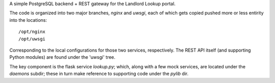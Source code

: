 A simple PostgreSQL backend + REST gateway for the Landlord Lookup portal. 

The code is organized into two major branches, `nginx` and `uwsgi`, each of which gets copied pushed more or less entirity into the locations::

  /opt/nginx
  /opt/uwsgi

Corresponding to the local configurations for those two services, respectively.  The REST API itself (and supporting Python modules) are found under the 'uwsgi' tree.

The key component is the flask service `lookup.py`; which, along with a few mock services, are located under the `daemons` subdir; these in turn make reference to supporting code under the `pylib` dir.

